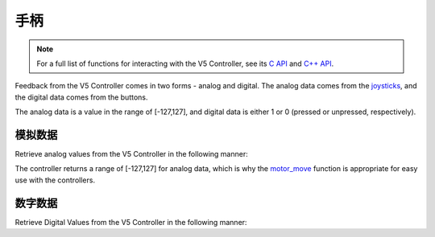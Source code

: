 ==========
手柄
==========

.. note:: For a full list of functions for interacting with the V5 Controller, see its
          `C API <../../api/c/misc.html>`_ and `C++ API <../../api/cpp/misc.html>`_.

Feedback from the V5 Controller comes in two forms - analog and digital. The
analog data comes from the `joysticks <https://en.wikipedia.org/wiki/Analog_stick>`_,
and the digital data comes from the buttons.

The analog data is a value in the range of [-127,127], and digital data is either
1 or 0 (pressed or unpressed, respectively).

模拟数据
===========

Retrieve analog values from the V5 Controller in the following manner:

.. tabs::
   .. group-tab :: C
      .. highlight:: c
      .. code-block:: c
         :caption: opcontrol.c
         :linenos:

         #define MOTOR_PORT 1

         void opcontrol() {
          while (true) {
            motor_move(MOTOR_PORT, controller_get_analog(E_CONTROLLER_MASTER, E_CONTROLLER_ANALOG_LEFT_Y));
            delay(2);
          }
         }

   .. group-tab :: C++
      .. highlight:: cpp
      .. code-block:: cpp
         :caption: opcontrol.cpp
         :linenos:

         #define MOTOR_PORT 1

         void opcontrol() {
           pros::Controller master (E_CONTROLLER_MASTER);
           pros::Motor example_motor (MOTOR_PORT);
           while (true) {
             example_motor = master.get_analog(E_CONTROLLER_ANALOG_LEFT_Y);
             pros::delay(2);
           }
         }

The controller returns a range of [-127,127] for analog data, which is why the
`motor_move <../../api/c/motors.html#motor-move>`_ function is appropriate for easy
use with the controllers.

数字数据
============

Retrieve Digital Values from the V5 Controller in the following manner:

.. tabs::
   .. group-tab :: C
      .. highlight:: c
      .. code-block:: c
         :caption: opcontrol.c
         :linenos:

         #define MOTOR_PORT 1

         void opcontrol() {
          while (true) {
            if (controller_get_digital(E_CONTROLLER_MASTER, E_CONTROLLER_DIGITAL_A)) {
              motor_move(MOTOR_PORT, 127);
            }
            else {
              motor_move(MOTOR_PORT, 0);
            }

            delay(2);
          }
         }

   .. group-tab :: C++
      .. highlight:: cpp
      .. code-block:: cpp
         :caption: opcontrol.cpp
         :linenos:

         #define MOTOR_PORT 1

         void opcontrol() {
           pros::Controller master (E_CONTROLLER_MASTER);
           pros::Motor example_motor (MOTOR_PORT);
           while (true) {
             if (master.get_digital(E_CONTROLLER_DIGITAL_A)) {
               example_motor = 127;
             }
             else {
               example_motor = 0;
             }

             pros::delay(2);
           }
         }
